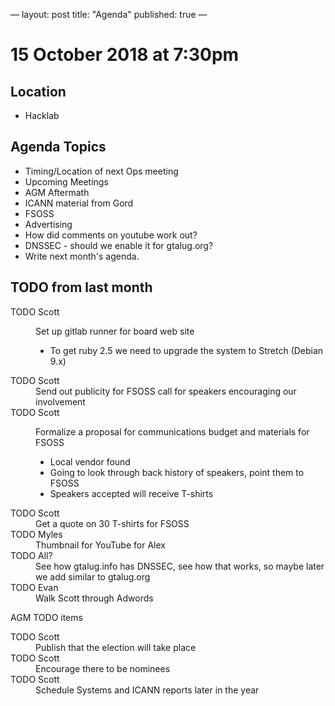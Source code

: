 ---
layout: post
title: "Agenda"
published: true
---

* 15 October 2018 at 7:30pm

** Location

- Hacklab

** Agenda Topics
 - Timing/Location of next Ops meeting
 - Upcoming Meetings
 - AGM Aftermath
 - ICANN material from Gord
 - FSOSS
 - Advertising
 - How did comments on youtube work out?
 - DNSSEC - should we enable it for gtalug.org?
 - Write next month's agenda.
   
** TODO from last month
  - TODO Scott :: Set up gitlab runner for board web site
    - To get ruby 2.5 we need to upgrade the system to Stretch (Debian 9.x)
  - TODO Scott :: Send out publicity for FSOSS call for speakers encouraging our involvement
  - TODO Scott :: Formalize a proposal for communications budget and materials for FSOSS
    - Local vendor found
    - Going to look through back history of speakers, point them to FSOSS
    - Speakers accepted will receive T-shirts
  - TODO Scott :: Get a quote on 30 T-shirts for FSOSS
  - TODO Myles :: Thumbnail for YouTube for Alex
  - TODO All? :: See how gtalug.info has DNSSEC, see how that works, so maybe later we add similar to gtalug.org
  - TODO Evan :: Walk Scott through Adwords

**** AGM TODO items
  - TODO Scott :: Publish that the election will take place
  - TODO Scott :: Encourage there to be nominees
  - TODO Scott :: Schedule Systems and ICANN reports later in the year
